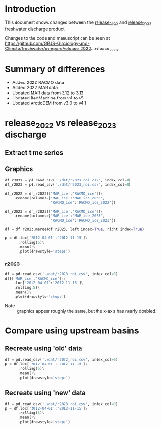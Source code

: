 
#+PROPERTY: header-args:jupyter-python+ :kernel freshwater :session fw :exports both
#+PROPERTY: :header-args:bash+ :session "*freshwater.update-shell*" :results verbatim :exports both

* Table of contents                               :toc_5:noexport:
- [[#introduction][Introduction]]
- [[#summary-of-differences][Summary of differences]]
- [[#release_2022-vs-release_2023-discharge][release_2022 vs release_2023 discharge]]
  - [[#extract-time-series][Extract time series]]
  - [[#graphics][Graphics]]
    - [[#r2023][r2023]]
- [[#compare-using-upstream-basins][Compare using upstream basins]]
  - [[#recreate-using-old-data][Recreate using 'old' data]]
  - [[#recreate-using-new-data][Recreate using 'new' data]]

* Introduction

This document shows changes between the [[https://github.com/GEUS-Glaciology-and-Climate/freshwater/tree/release_2022][release_2022]] and [[https://github.com/GEUS-Glaciology-and-Climate/freshwater/tree/release_2023][release_2023]] freshwater discharge product.

Changes to the code and manuscript can be seen at https://github.com/GEUS-Glaciology-and-Climate/freshwater/compare/release_2022...release_2023

* Summary of differences

+ Added 2022 RACMO data
+ Added 2022 MAR data
+ Updated MAR data from 3.12 to 3.13
+ Updated BedMachine from v4 to v5
+ Updated ArcticDEM from v3.0 to v4.1

* release_2022 vs release_2023 discharge

** Extract time series 
#+BEGIN_SRC bash :results verbatim :exports results :wrap xml :exports both
mamba activate freshwater_user

python ./discharge.py --base="/home/kdm/data/Mankoff_2020/water/release_2022" --roi="-51.50,66.93 -51.21,66.74 -49.44,66.91 -49.84,67.18" -d -u > ./dat/r2022_roi.csv

python ./discharge.py --base="/home/kdm/data/Mankoff_2020/water/release_2023" --roi="-51.50,66.93 -51.21,66.74 -49.44,66.91 -49.84,67.18" -d -u > ./dat/r2023_roi.csv
#+END_SRC

** Graphics

#+BEGIN_SRC jupyter-python :kernel ds :exports both
df_r2022 = pd.read_csv('./dat/r2022_roi.csv', index_col=0)
df_r2023 = pd.read_csv('./dat/r2023_roi.csv', index_col=0)

df_r2022 = df_r2022[['MAR_ice','RACMO_ice']]\
    .rename(columns={'MAR_ice':'MAR_ice_2022',
                     'RACMO_ice':'RACMO_ice_2022'})

df_r2023 = df_r2023[['MAR_ice','RACMO_ice']]\
    .rename(columns={'MAR_ice':'MAR_ice_2023',
                     'RACMO_ice':'RACMO_ice_2023'})

df = df_r2022.merge(df_r2023, left_index=True, right_index=True)

p = df.loc['2012-04-01':'2012-11-15']\
      .rolling(5)\
      .mean()\
      .plot(drawstyle='steps')
#+END_SRC

#+RESULTS:
[[file:./figs_tmp/14cac59c0cfaacfa5fcacdf5901b79d47e8870a5.png]]

*** r2023

#+BEGIN_SRC jupyter-python :display plain :kernel ds  :exports both
df = pd.read_csv('./dat/r2023_roi.csv', index_col=0)
df[['MAR_ice','RACMO_ice']]\
    .loc['2012-04-01':'2012-11-15']\
    .rolling(5)\
    .mean()\
    .plot(drawstyle='steps')
#+END_SRC


+ Note :: graphics appear roughly the same, but the x-axis has nearly doubled.

* Compare using upstream basins

** Recreate using 'old' data

#+BEGIN_SRC jupyter-python :kernel ds  :exports both
df = pd.read_csv('./dat/r2022_roi.csv', index_col=0)
p = df.loc['2012-04-01':'2012-11-15']\
      .rolling(5)\
      .mean()\
      .plot(drawstyle='steps')
#+END_SRC

#+RESULTS:
[[file:./figs_tmp/8e2135ab547341c90acc76e179fe45f340dc432b.png]]

** Recreate using 'new' data

#+BEGIN_SRC jupyter-python :kernel ds  :exports both
df = pd.read_csv('./dat/r2023_roi.csv', index_col=0)
p = df.loc['2012-04-01':'2012-11-15']\
      .rolling(5)\
      .mean()\
      .plot(drawstyle='steps')
#+END_SRC

#+RESULTS:
[[file:./figs_tmp/398db525122cda3d47e02e93fa4d1fcf60b6b0d9.png]]

